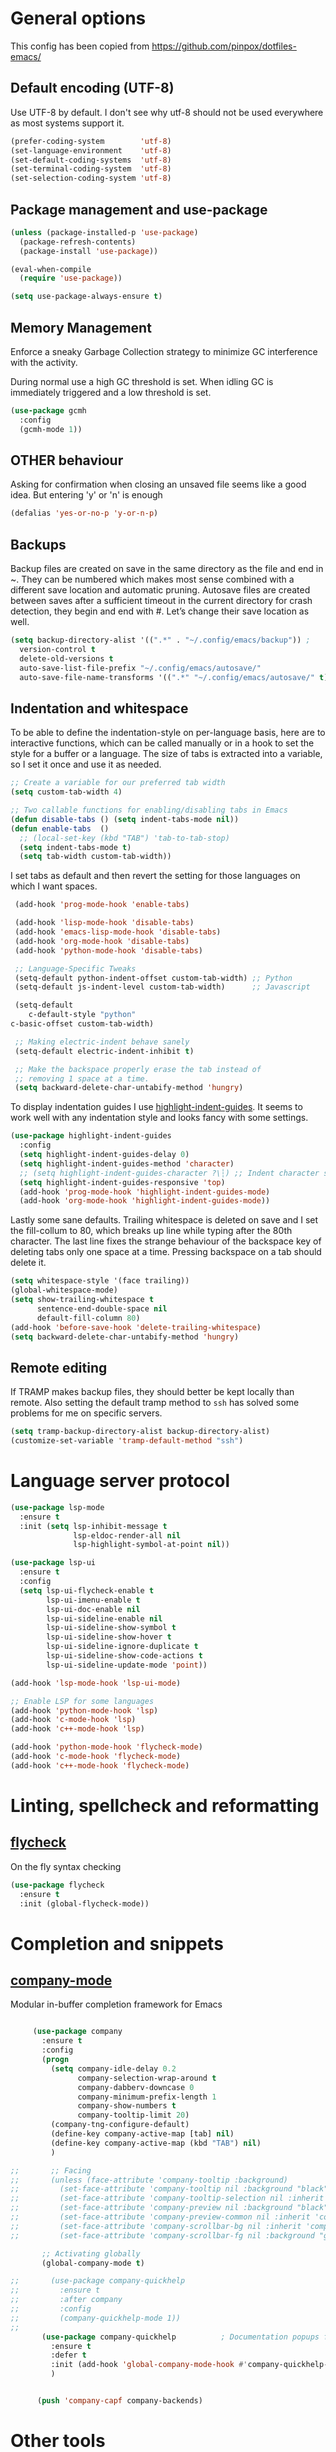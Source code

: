 #+STARTUP: content

* General options

  This config has been copied from https://github.com/pinpox/dotfiles-emacs/

** Default encoding (UTF-8)
   Use UTF-8 by default. I don't see why utf-8 should not be used everywhere as
   most systems support it.

   #+BEGIN_SRC emacs-lisp
   (prefer-coding-system        'utf-8)
   (set-language-environment    'utf-8)
   (set-default-coding-systems  'utf-8)
   (set-terminal-coding-system  'utf-8)
   (set-selection-coding-system 'utf-8)
   #+END_SRC

** Package management and use-package
   #+BEGIN_SRC emacs-lisp
     (unless (package-installed-p 'use-package)
       (package-refresh-contents)
       (package-install 'use-package))

     (eval-when-compile
       (require 'use-package))

     (setq use-package-always-ensure t)
   #+END_SRC

** Memory Management
   Enforce a sneaky Garbage Collection strategy to minimize GC
   interference with the activity.

   During normal use a high GC threshold is set. When idling GC is
   immediately triggered and a low threshold is set.

   #+begin_src emacs-lisp
     (use-package gcmh
       :config
       (gcmh-mode 1))
   #+end_src

** OTHER behaviour

   Asking for confirmation when closing an unsaved file seems like a good idea.
   But entering 'y' or 'n' is enough

   #+begin_src emacs-lisp
   (defalias 'yes-or-no-p 'y-or-n-p)
   #+end_src

** Backups
   Backup files are created on save in the same directory as the file and end in
   ~. They can be numbered which makes most sense combined with a different save
   location and automatic pruning. Autosave files are created between saves after
   a sufficient timeout in the current directory for crash detection, they begin
   and end with #. Let’s change their save location as well.
   #+begin_src emacs-lisp
     (setq backup-directory-alist '((".*" . "~/.config/emacs/backup")) ;
	   version-control t
	   delete-old-versions t
	   auto-save-list-file-prefix "~/.config/emacs/autosave/"
	   auto-save-file-name-transforms '((".*" "~/.config/emacs/autosave/" t)))
   #+end_src

** Indentation and whitespace
   To be able to define the indentation-style on per-language basis, here are to
   interactive functions, which can be called manually or in a hook to set the
   style for a buffer or a language. The size of tabs is extracted into a
   variable, so I set it once and use it as needed.

   #+BEGIN_SRC emacs-lisp :tangle yes
     ;; Create a variable for our preferred tab width
     (setq custom-tab-width 4)

     ;; Two callable functions for enabling/disabling tabs in Emacs
     (defun disable-tabs () (setq indent-tabs-mode nil))
     (defun enable-tabs  ()
       ;; (local-set-key (kbd "TAB") 'tab-to-tab-stop)
       (setq indent-tabs-mode t)
       (setq tab-width custom-tab-width))
   #+END_SRC

   I set tabs as default and then revert the setting for those languages on
   which I want spaces.

   #+BEGIN_SRC emacs-lisp
     (add-hook 'prog-mode-hook 'enable-tabs)

     (add-hook 'lisp-mode-hook 'disable-tabs)
     (add-hook 'emacs-lisp-mode-hook 'disable-tabs)
     (add-hook 'org-mode-hook 'disable-tabs)
     (add-hook 'python-mode-hook 'disable-tabs)

     ;; Language-Specific Tweaks
     (setq-default python-indent-offset custom-tab-width) ;; Python
     (setq-default js-indent-level custom-tab-width)      ;; Javascript

     (setq-default
        c-default-style "python"
	c-basic-offset custom-tab-width)

     ;; Making electric-indent behave sanely
     (setq-default electric-indent-inhibit t)

     ;; Make the backspace properly erase the tab instead of
     ;; removing 1 space at a time.
     (setq backward-delete-char-untabify-method 'hungry)
   #+END_SRC

   To display indentation guides I use [[https://github.com/DarthFennec/highlight-indent-guides][highlight-indent-guides]]. It seems to work
   well with any indentation style and looks fancy with some settings.

   #+BEGIN_SRC emacs-lisp
     (use-package highlight-indent-guides
       :config
       (setq highlight-indent-guides-delay 0)
       (setq highlight-indent-guides-method 'character)
       ;; (setq highlight-indent-guides-character ?\┆) ;; Indent character samples: | ┆ ┊
       (setq highlight-indent-guides-responsive 'top)
       (add-hook 'prog-mode-hook 'highlight-indent-guides-mode)
       (add-hook 'org-mode-hook 'highlight-indent-guides-mode))
   #+END_SRC

   Lastly some sane defaults. Trailing whitespace is deleted on save and I set
   the fill-collum to 80, which breaks up line while typing after the 80th
   character. The last line fixes the strange behaviour of the backspace key of
   deleting tabs only one space at a time. Pressing backspace on a tab should
   delete it.

   #+BEGIN_SRC emacs-lisp
     (setq whitespace-style '(face trailing))
     (global-whitespace-mode)
     (setq show-trailing-whitespace t
           sentence-end-double-space nil
           default-fill-column 80)
     (add-hook 'before-save-hook 'delete-trailing-whitespace)
     (setq backward-delete-char-untabify-method 'hungry)
   #+END_SRC

** Remote editing
   If TRAMP makes backup files, they should better be kept locally than remote.
   Also setting the default tramp method to =ssh= has solved some problems for
   me on specific servers.

   #+BEGIN_SRC emacs-lisp
     (setq tramp-backup-directory-alist backup-directory-alist)
     (customize-set-variable 'tramp-default-method "ssh")
   #+END_SRC

* Language server protocol

  #+BEGIN_SRC emacs-lisp
    (use-package lsp-mode
      :ensure t
      :init (setq lsp-inhibit-message t
                  lsp-eldoc-render-all nil
                  lsp-highlight-symbol-at-point nil))

    (use-package lsp-ui
      :ensure t
      :config
      (setq lsp-ui-flycheck-enable t
            lsp-ui-imenu-enable t
            lsp-ui-doc-enable nil
            lsp-ui-sideline-enable nil
            lsp-ui-sideline-show-symbol t
            lsp-ui-sideline-show-hover t
            lsp-ui-sideline-ignore-duplicate t
            lsp-ui-sideline-show-code-actions t
            lsp-ui-sideline-update-mode 'point))

    (add-hook 'lsp-mode-hook 'lsp-ui-mode)

    ;; Enable LSP for some languages
    (add-hook 'python-mode-hook 'lsp)
    (add-hook 'c-mode-hook 'lsp)
    (add-hook 'c++-mode-hook 'lsp)

    (add-hook 'python-mode-hook 'flycheck-mode)
    (add-hook 'c-mode-hook 'flycheck-mode)
    (add-hook 'c++-mode-hook 'flycheck-mode)
  #+END_SRC

* Linting, spellcheck and reformatting

** [[https://github.com/flycheck/flycheck][flycheck]]
   On the fly syntax checking
   #+BEGIN_SRC emacs-lisp
   (use-package flycheck
     :ensure t
     :init (global-flycheck-mode))
   #+END_SRC

* Completion and snippets

** [[https://github.com/company-mode/company-mode][company-mode]]
   Modular in-buffer completion framework for Emacs
   #+BEGIN_SRC emacs-lisp

     (use-package company
       :ensure t
       :config
       (progn
         (setq company-idle-delay 0.2
               company-selection-wrap-around t
               company-dabberv-downcase 0
               company-minimum-prefix-length 1
               company-show-numbers t
               company-tooltip-limit 20)
         (company-tng-configure-default)
         (define-key company-active-map [tab] nil)
         (define-key company-active-map (kbd "TAB") nil)
         )

;;       ;; Facing
;;       (unless (face-attribute 'company-tooltip :background)
;;         (set-face-attribute 'company-tooltip nil :background "black" :foreground "gray40")
;;         (set-face-attribute 'company-tooltip-selection nil :inherit 'company-tooltip :background "gray15")
;;         (set-face-attribute 'company-preview nil :background "black")
;;         (set-face-attribute 'company-preview-common nil :inherit 'company-preview :foreground "gray40")
;;         (set-face-attribute 'company-scrollbar-bg nil :inherit 'company-tooltip :background "gray20")
;;         (set-face-attribute 'company-scrollbar-fg nil :background "gray40"))

       ;; Activating globally
       (global-company-mode t)

;;       (use-package company-quickhelp
;;         :ensure t
;;         :after company
;;         :config
;;         (company-quickhelp-mode 1))
;;
       (use-package company-quickhelp          ; Documentation popups for Company
         :ensure t
         :defer t
         :init (add-hook 'global-company-mode-hook #'company-quickhelp-mode))
         )


      (push 'company-capf company-backends)
   #+END_SRC

* Other tools

** [[https://magit.vc/][magit]]
   #+BEGIN_SRC emacs-lisp
   (use-package magit
     :ensure t
     :defer t)
   #+END_SRC


* Spellcheck
  #+BEGIN_SRC emacs-lisp

  (when (executable-find "hunspell")
    (setq-default ispell-program-name "hunspell")
    (setq ispell-really-hunspell t))

(eval-after-load "flyspell"
  '(progn
     (defun flyspell-goto-next-and-popup ( )
       "Goto the next spelling error, popup menu, and stop when the end of buffer is reached."
       (interactive)
       (while (< (point) (point-max))
     (flyspell-goto-next-error)
     (redisplay)
     (flyspell-correct-word-before-point))
       (message "No more spelling errors in buffer.")
       )
     ))
     ;; (define-key flyspell-mode-map (kbd "C-<f8>") 'flyspell-goto-next-and-popup)
  #+END_SRC

* Appearance

  Removes the menu,tool and scrollbars along with the splash-screen.
  #+BEGIN_SRC emacs-lisp
    (menu-bar-mode -1)
    (tool-bar-mode -1)
    (scroll-bar-mode -1)
    (setq inhibit-splash-screen t)
    ;; (global-hl-line-mode 1)                             ; Highlight current line

    (show-paren-mode 1)                                    ; Show matching parenthesis
    (setq show-paren-delay 0)                              ; Show it immediately, don't delay
  #+END_SRC

  #+begin_src emacs-lisp
  (add-to-list 'default-frame-alist '(font . "Fira Code-10"))
  #+end_src

** [[https://github.com/TheBB/spaceline][spaceline]]
   Show a nicer mode-line
   #+BEGIN_SRC emacs-lisp
     (use-package spaceline
     :ensure t
     :init
     (require 'spaceline-config)
     (setq powerline-default-separator 'slant)
     ; (setq spaceline-highlight-face-func 'spaceline-highlight-face-evil-state)
     ; (setq evil-normal-state-tag "NORMAL")
     ; (setq evil-insert-state-tag "INSERT")
     ; (setq evil-visual-state-tag "VISUAL")
     ; (setq evil-emacs-state-tag "EMACS")
     :config
     (progn
     (spaceline-spacemacs-theme)
     (spaceline-toggle-minor-modes-on)))
   #+END_SRC

*** base16-themes
    #+BEGIN_SRC emacs-lisp
    (use-package base16-theme :ensure t
      :config
      (load-theme 'base16-atelier-dune-light t))
    #+END_SRC

*** sanityinc-theme

    #+begin_src emacs-lisp
    ;;(use-package color-theme-sanityinc-tomorrow :ensure t
    ;;:config
    ;;(load-theme 'sanityinc-tomorrow-day t))
    #+end_src
